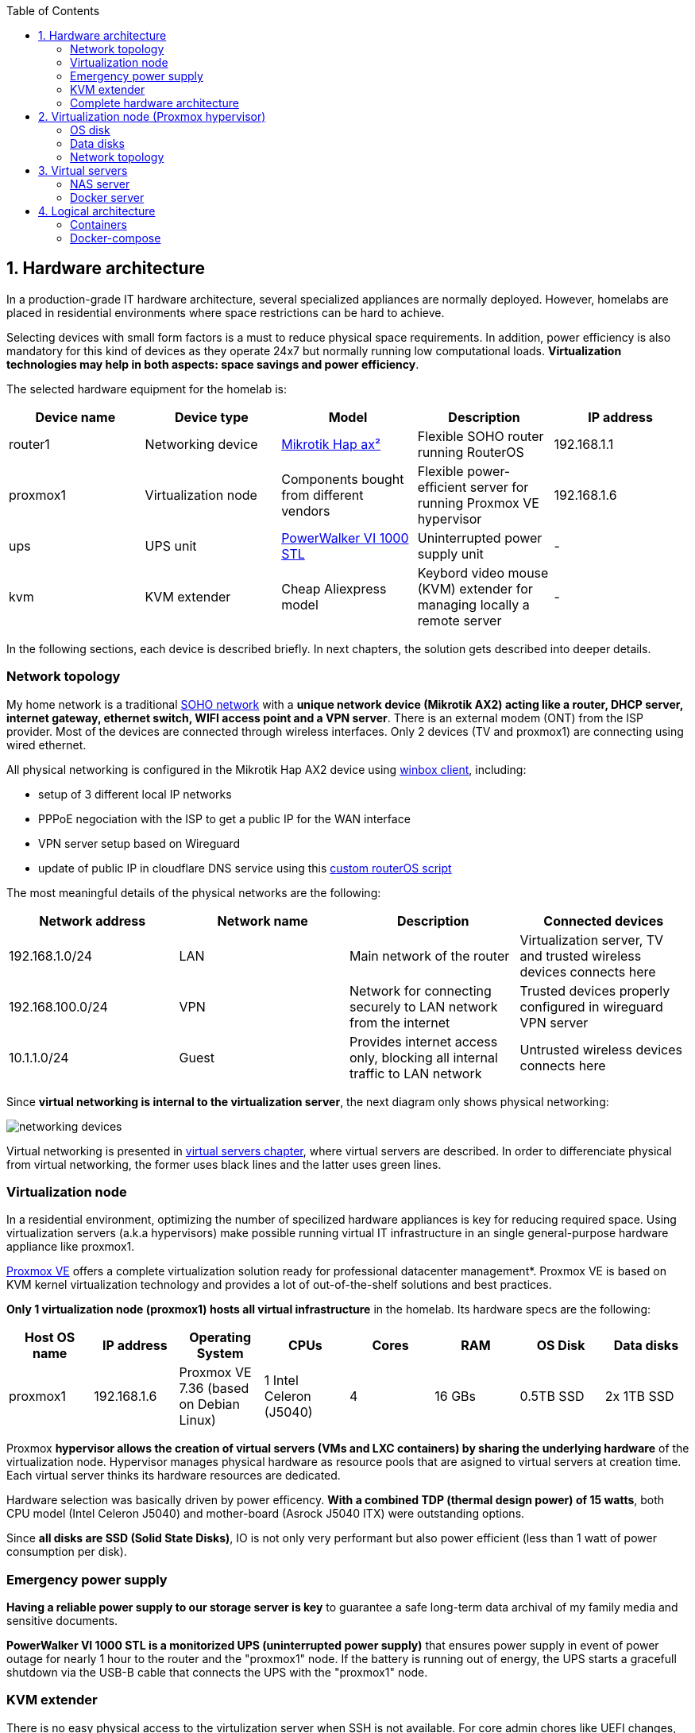 :toc:
:icons: font
:source-highlighter: prettify
:project_id: homelab
:tabsize: 2

== 1. Hardware architecture

In a production-grade IT hardware architecture, several specialized appliances are normally deployed. However, homelabs are placed in residential environments where space restrictions can be hard to achieve. 

Selecting devices with small form factors is a must to reduce physical space requirements. In addition, power efficiency is also mandatory for this kind of devices as they operate 24x7 but normally running low computational loads. *Virtualization technologies may help in both aspects: space savings and power efficiency*.

The selected hardware equipment for the homelab is:

|===
|Device name | Device type |Model |Description| IP address

|router1
|Networking device
|https://mikrotik.com/product/hap_ax2[Mikrotik Hap ax²]
|Flexible SOHO router running RouterOS
|192.168.1.1

|proxmox1
|Virtualization node
|Components bought from different vendors
|Flexible power-efficient server for running Proxmox VE hypervisor
|192.168.1.6

|ups
|UPS unit
|https://powerwalker.com/product/10121074/[PowerWalker VI 1000 STL]
|Uninterrupted power supply unit
|-

|kvm
|KVM extender
|Cheap Aliexpress model
|Keybord video mouse (KVM) extender for managing locally a remote server
|-

|===

In the following sections, each device is described briefly. In next chapters, the solution gets described into deeper details.

=== Network topology

My home network is a traditional https://community.fs.com/blog/what-is-a-small-office-home-office-soho-network-and-how-to-set-up-one.html[SOHO network] with a *unique network device (Mikrotik AX2) acting like a router, DHCP server, internet gateway, ethernet switch, WIFI access point and a VPN server*. There is an external modem (ONT) from the ISP provider. Most of the devices are connected through wireless interfaces. Only 2 devices (TV and proxmox1) are connecting using wired ethernet.

.All physical networking is configured in the Mikrotik Hap AX2 device using https://wiki.mikrotik.com/wiki/Manual:Winbox[winbox client], including:
* setup of 3 different local IP networks
* PPPoE negociation with the ISP to get a public IP for the WAN interface
* VPN server setup based on Wireguard
* update of public IP in cloudflare DNS service using this link:/router/cloudflare.rsc[custom routerOS script]
 
The most meaningful details of the physical networks are the following:

|===
|Network address |Network name | Description |Connected devices

|192.168.1.0/24
|LAN
|Main network of the router
|Virtualization server, TV and trusted wireless devices connects here

|192.168.100.0/24
|VPN
|Network for connecting securely to LAN network from the internet
|Trusted devices properly configured in wireguard VPN server

|10.1.1.0/24
|Guest
|Provides internet access only, blocking all internal traffic to LAN network
|Untrusted wireless devices connects here

|===

Since *virtual networking is internal to the virtualization server*, the next diagram only shows physical networking: 

image::img/networking_devices.png[]

Virtual networking is presented in <<virtual_servers, virtual servers chapter>>, where virtual servers are described. In order to differenciate physical from virtual networking, the former uses black lines and the latter uses green lines.

=== Virtualization node

In a residential environment, optimizing the number of specilized hardware appliances is key for reducing required space. Using virtualization servers (a.k.a hypervisors) make possible running virtual IT infrastructure in an single general-purpose hardware appliance like proxmox1.

https://www.proxmox.com/en/proxmox-ve[Proxmox VE] offers a complete virtualization solution ready for professional datacenter management*. Proxmox VE is based on KVM kernel virtualization technology and provides a lot of out-of-the-shelf solutions and best practices.

*Only 1 virtualization node (proxmox1) hosts all virtual infrastructure* in the homelab. Its hardware specs are the following:

|===
|Host OS name | IP address| Operating System| CPUs | Cores| RAM | OS Disk | Data disks

|proxmox1
|192.168.1.6
|Proxmox VE 7.36 (based on Debian Linux)
|1 Intel Celeron (J5040)
|4
|16 GBs
|0.5TB SSD
|2x 1TB SSD
|===

Proxmox *hypervisor allows the creation of virtual servers (VMs and LXC containers) by sharing the underlying hardware* of the virtualization node. Hypervisor manages physical hardware as resource pools that are asigned to virtual servers at creation time. Each virtual server thinks its hardware resources are dedicated.

Hardware selection was basically driven by power efficency. *With a combined TDP (thermal design power) of 15 watts*, both CPU model (Intel Celeron J5040) and mother-board (Asrock J5040 ITX) were outstanding options.

Since *all disks are SSD (Solid State Disks)*, IO is not only very performant but also power efficient (less than 1 watt of power consumption per disk). 

=== Emergency power supply

*Having a reliable power supply to our storage server is key* to guarantee a safe long-term data archival of my family media and sensitive documents.

*PowerWalker VI 1000 STL is a monitorized UPS (uninterrupted power supply)* that ensures power supply in event of power outage for nearly 1 hour to the router and the "proxmox1" node. If the battery is running out of energy, the UPS starts a gracefull shutdown via the USB-B cable that connects the UPS with the "proxmox1" node.

=== KVM extender

There is no easy physical access to the virtulization server when SSH is not available. For core admin chores like UEFI changes, host OS installation or debugging boot failures, a KVM extender is really handy. A *keyboard, video, and mouse (KVM) extender* enables users to work locally on a computer from a distance. 

image::img/kvm_extender_diagram.png[]

Some content of this section is taken from https://video.matrox.com/, that provides a great description of what a KVM extender is and how it works.

=== Complete hardware architecture

Once described into some detail all devices, a complete hardware architecture is shown:

image::img/physical_architecture.png[]

== 2. Virtualization node (Proxmox hypervisor)

Installing *Proxmox Virtual Environment (PVE) 7.3* is not harder than installing any Linux-based OS. *ventoy* was used to flash Proxmox PVE ISO file in a USB stick. proxmox1 was then booted from the USB drive and conducted a common installation using the KVM extender.

=== OS disk

Proxmox VE installer provides by default a simple but professional OS disk layout. *Proxmox VE software is installed only in the OS disk (/dev/sdb), reserving the other 2 disks for data storage*.

|===
|OS disk partition | LVM LV| Type| Goal

|sdb1
|-
|ext2?
|Grub2 OS-independent bootloader partition

|sdb2
|-
|vfat
|EFI System Partition (ESP), which makes it possible to boot on EFI systems. Linux kernel images are stored in this partition and mounted in /boot/efi

|sdb3
|*swap*
|swap
|lvm LV where Proxmox VE places the swap space

|sdb3
|*root*
|ext4
|lvm LV mounted as the root file system (/) of Proxmox

|sdb3
|*data*
|LVM-thin
|lvm thin provisioning volume used to store vDisks

|===

Above table only shows LVM LVs. There is also one physical volume (PV) called "pve" and a volume group (VG) called "pve".

=== Data disks

Fault-tolerant long-term storage solution for the homelab is built over the 2 data disks. Several storage solutions were considered when designing the storage system.

Proxmox supports https://pve.proxmox.com/wiki/Hyper-converged_Infrastructure[2 different native HCI storage technologies]:

|===
|Technology |Description | Comments

|Ceph
|A both self-healing and self-managing shared, reliable and highly scalable storage system
|Cluster technology designed for having several nodes. Extra administration complexity. Not a simple solution for only 1 node.

|ZFS
|A combined file system and logical volume manager with extensive protection against data corruption, various RAID modes, fast and cheap snapshots
|Memory intensive. Recommended ECC memory, not available in minipc. Not really an option.

|===

Since both HCI native storage technologies supported by Proxmox where discarded, *finally data disks are not managed by the Proxmox hypervisor in order to provide a storage backend*. 

Consequently, a virtual server (not the hypervisor) will host the storage server. A virtual machine named "nas" was created with *both data disks directly attached to it by enabling disk-passthrough* at hypervisor level. Using this configuration, data disks (/dev/sda and /dev/sdc) are not used directly neither by the hypervisor nor other virtual servers. 

This virtual machine is based on the open-source NAS server https://www.openmediavault.org/[OpenMediaVault] (OMV) allowing a central management of the storage services. To get a detailed description of the long-term fault-tolerant storage design, check section <<nas_server, NAS server>>.

=== Network topology

Proxmox installer detected LAN physical network (192.168.1.0/24) out of the box, allowing to set up easily a fixed IP address for proxmox1 (192.168.1.6).

Virtualization node has only 1 NIC directly attached to my router. However, Proxmox allow to setup a https://pve.proxmox.com/wiki/Network_Configuration[bridged network configuration], extending LAN network address space to the virtual servers started inside the hypervisor. 

*Proxmox creates a Linux bridge interface (vmbr0) to which all virtual servers are connected.* This bridge is also connected to the physical NIC, reusing DHCP server and internet gateway from my Mikrotik router.


== 3. Virtual servers [[virtual_servers]]

*Proxmox allows creating 2 types of virtual servers: KVM VMs and LXC containers*. This chapter describes the software-defined infrastructure -virtual servers and networks- created to run the homelab. 

2 virtual servers, with specialized roles as application servers and storage server, were deployed:

|===
|Name |Server type |IP addresses |Goal

|nas
|Storage server
|192.168.1.5
|Virtual machine that centralizes all shared storage devices, technologies and services (RAID 1, SMB drives, storage management). Based on open-source NAS server OpenMediaVault (OMV)

|docker
|Application server
|192.168.1.4 192.168.1.7
|Linux Container (LXC) where all docker containers are executed. Uses SMB shared storage drives served by storage server.

|===

The network diagram of the complete networking infrastructure, including both, physical and virtual, is presented:

image::img/network_diagram.png[]

=== NAS server [[nas_server]]

.This storage server is used to deploy the open-source NAS server OpenMediaVault (OMV). *OMV makes quite simple to create a storage server over commodity hardware* like proxmox1. OMV takes care of all storage-realated tasks like:
* managing physical disks
* creation and monitoring of fault tolerant storage devices (like RAID devices)
* creation of file systems and SMB shares
* policy definition and enforcing: users, permissions and quotas

The hardware specs are the following:

|===
|Name | Type | Guest OS| vCPUs (Cores)| RAM | Storage

|nas
|Virtual Machine
|OpenMediaVault 6.3 (based on Debian 11)
|2
|3 GB
|- 1 vDisk (for OS) +
- 2 SSD physical disks (via disk passthrough)

|===

Proxmox VE allows to create virtual machines with direct access to physical disks using https://pve.proxmox.com/wiki/Passthrough_Physical_Disk_to_Virtual_Machine_(VM)[disk passthrough]. *OpenMediaVault detects both data disks as attached SATA disks*.

Using OMV administration and monitoring web tool, creating a fault tolerant 1 TB RAID 1 device with both SATA disks is quite simple. Once the RAID 1 device (/dev/md0) is up&running, an ext4 file system was created on the device. 

Finally, 3 SMB drives were created and exported to allow data storage from remote servers like docker and hypervisor:

|===
|Drive name | Technology | Description| Authorized users

|backups
|SMB
|
|proxmox

|documents
|SMB
|
|docker

|media
|SMB
|
|docker


|===

=== Docker server [[docker_server]]

|===
|Name | Type | Guest OS| vCPUs (Cores)| RAM | Storage

|docker
|LXC Container
|Proxmox LXC debian 11 template
|3
|4 GBs
|- 1 vDisks (docker images storage) +
- external SMB drives
|===

Most of the applications running in the minipc are deployed as docker containers. However, these ubuntu packages are required to be installed using apt

[source]
----
- qemu-guest-agent: Guest agent for better power managent from host
- docker.io: Docker engine
- docker-compose: Multi-container docker applications
- rclone: Off-site backup
- minidlna: Export media content via DLNA to smart TV
- ssmtp: Link mail command line tool to ssmpt allowing security emails reach my personal account
----

== 4. Logical architecture

In this section, the *main services and batch jobs* deployed on the homelab are presented. This diagram includes software running in both bare-metal infrastructure (hypervisor) and virtual infrastructure ("nas" and "docker" virtual servers).

In addition, the logical architecture diagram also presents the main external services used by the system. Excluding domain registration, all other services are fee of use. The main external services used are:

[source]
----
- NameCheap: Domain register (thehomelab.site)
- CloudFlare: DNS management
- Let's Encrypt: SSL certificates issuance
- Mega.io: off-site backup
----

image::img/logical_architecture.png[]



==== Containers

Running containers

[source]
----
  - Pihole
  - Portainer
  - Portfolio
  - Heimdall
  - Checkmk
  - Nextcloud
  - Nginx Proxy Manager
  - Transmission
  - photoprism
----

In order to run pihole DNS service on Ubuntu server, disable systemd-resolved local DNS server. A good practice is to point primary name server to a local DNS server (if existing) and a secondary name server to a well-known DNS server like Google (8.8.8.8).

===== PiHole

===== Nextcloud

With Nextcloud Files, users have easy access and can share and collaborate on their files, photos and documents wherever they are. All that without any data leaks to third parties and having full control over their data.

Nextcloud operation documentation can be found xref:nextcloud.adoc[here].

===== Nginx Proxy Manager

===== Containers to analyze

In analysis:

[source]
----
  - Plex / kodi / jellybin / emby
  - freeipa / Authelia / Keycloack / goauthentik.io/
----

==== Docker-compose

https://github.com/macvaz/homelab/blob/main/docker/docker-compose.yaml
[YAML file]





